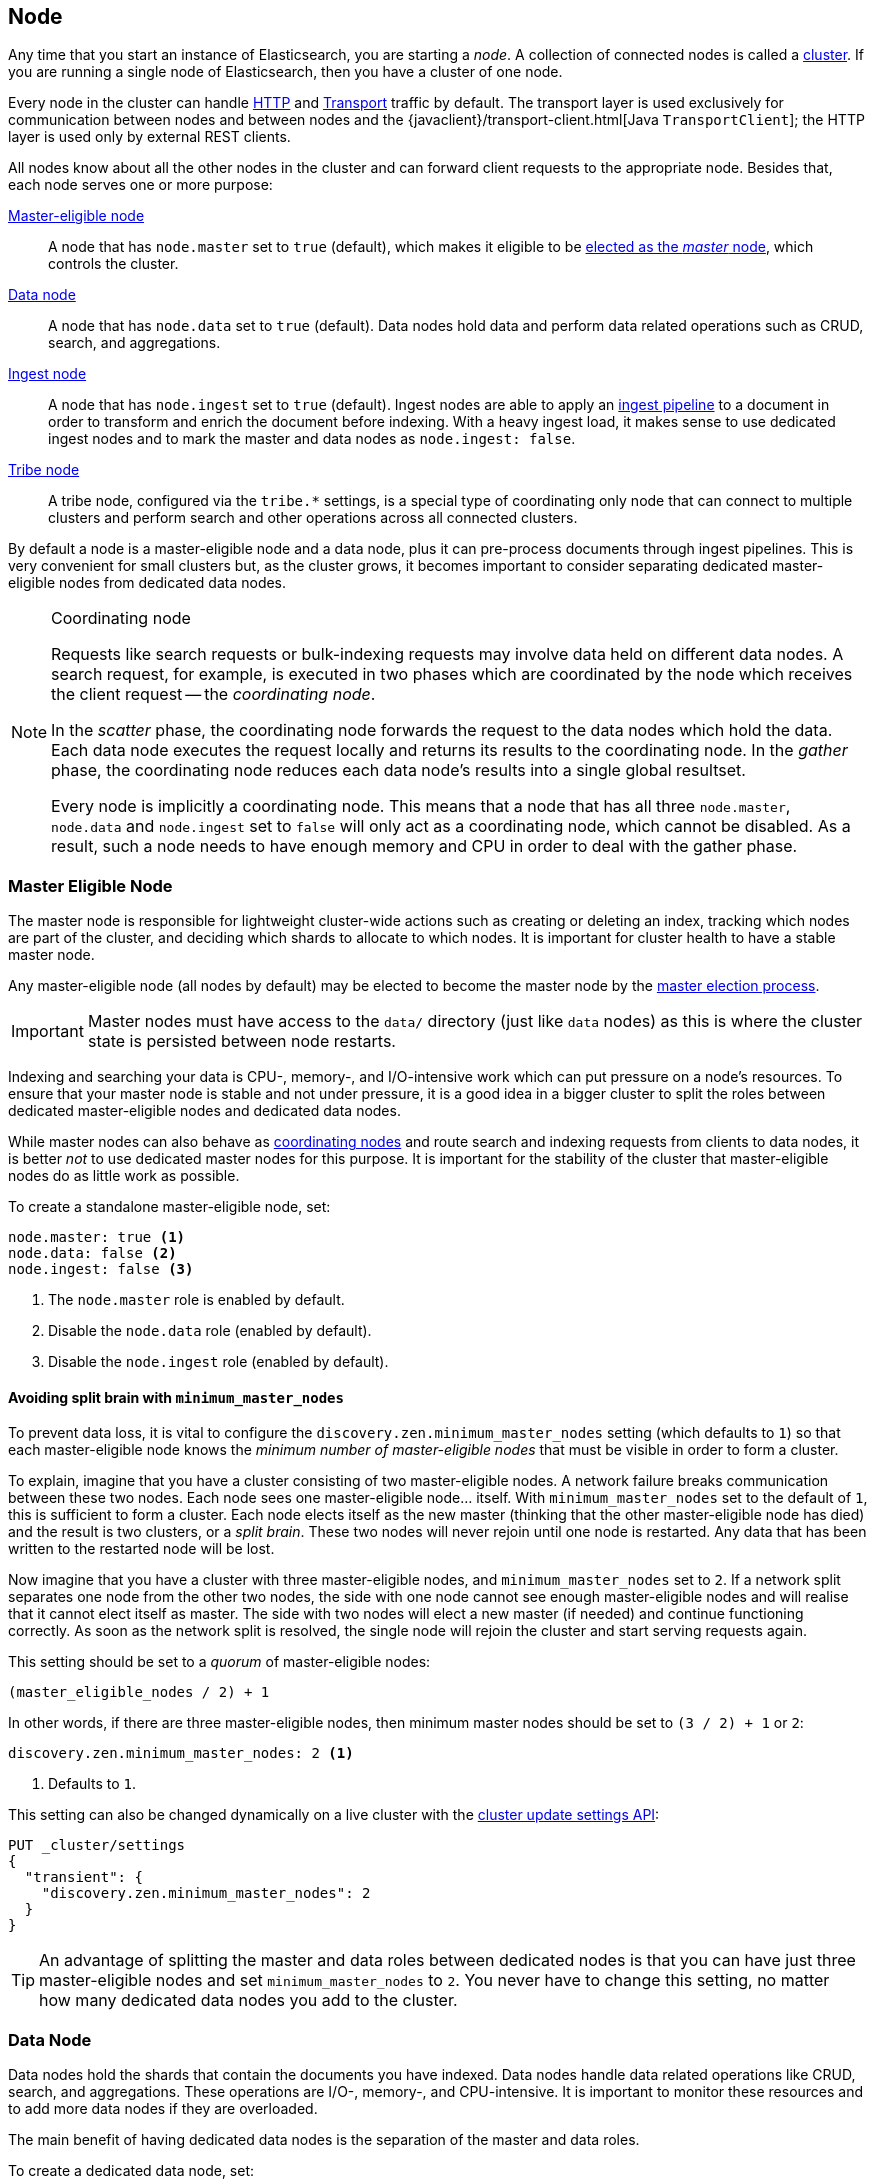 [[modules-node]]
== Node

Any time that you start an instance of Elasticsearch, you are starting a
_node_. A collection of connected nodes is  called a
<<modules-cluster,cluster>>. If you are running a single node of Elasticsearch,
then you have a cluster of one node.

Every node in the cluster can handle <<modules-http,HTTP>> and
<<modules-transport,Transport>> traffic by default. The transport layer
is used exclusively for communication between nodes and between nodes and the
{javaclient}/transport-client.html[Java `TransportClient`]; the HTTP layer is
used only by external REST clients.

All nodes know about all the other nodes in the cluster and can forward client
requests to the appropriate node. Besides that, each node serves one or more
purpose:

<<master-node,Master-eligible node>>::

A node that has `node.master` set to `true` (default), which makes it eligible
to be <<modules-discovery-zen,elected as the _master_ node>>, which controls
the cluster.

<<data-node,Data node>>::

A node that has `node.data` set to `true` (default). Data nodes hold data and
perform data related operations such as CRUD, search, and aggregations.

<<ingest,Ingest node>>::

A node that has `node.ingest` set to `true` (default). Ingest nodes are able
to apply an <<pipeline,ingest pipeline>> to a document in order to transform
and enrich the document before indexing. With a heavy ingest load, it makes
sense to use dedicated ingest nodes and to mark the master and data nodes as
`node.ingest: false`.

<<modules-tribe,Tribe node>>::

A tribe node, configured via the `tribe.*` settings, is a special type  of
coordinating only node that can connect to multiple clusters and perform
search and other operations across all connected clusters.

By default a node is a master-eligible node and a data node, plus it can
pre-process documents through ingest pipelines. This is very convenient for
small clusters but, as the cluster grows, it becomes important to consider
separating dedicated master-eligible nodes from dedicated data nodes.

[NOTE]
[[coordinating-node]]
.Coordinating node
===============================================

Requests like search requests or bulk-indexing requests may involve data held
on different data nodes. A search request, for example, is executed in two
phases which are coordinated by the node which receives the client request --
the _coordinating node_.

In the _scatter_ phase, the coordinating node forwards the request to the data
nodes which hold the data.  Each data node executes the request locally and
returns its results to the coordinating node. In the _gather_  phase, the
coordinating node reduces each data node's results into a single global
resultset.

Every node is implicitly a coordinating node. This means that a node that has
all three `node.master`, `node.data` and `node.ingest` set to `false` will
only act as a coordinating node, which cannot be disabled. As a result, such
a node needs to have enough memory and CPU in order to deal with the gather
phase.

===============================================

[float]
[[master-node]]
=== Master Eligible Node

The master node is responsible for lightweight cluster-wide actions such as
creating or deleting an index, tracking which nodes are part of the cluster,
and deciding which shards to allocate to which nodes. It is important for
cluster health to have a stable master node.

Any master-eligible node (all nodes by default) may be elected to become the
master node by the <<modules-discovery-zen,master election process>>.

IMPORTANT: Master nodes must have access to the `data/` directory (just like 
`data` nodes) as this is where the cluster state is persisted between node restarts.

Indexing and searching your data is CPU-, memory-, and I/O-intensive work
which can put pressure on a node's resources. To ensure that your master
node is stable and not under pressure, it is a good idea in a bigger
cluster to split the roles between dedicated master-eligible nodes and
dedicated data nodes.

While master nodes can also behave as <<coordinating-node,coordinating nodes>>
and route search and indexing requests from clients to data nodes, it is
better _not_ to use dedicated master nodes for this purpose. It is important
for the stability of the cluster that master-eligible nodes do as little work
as possible.

To create a standalone master-eligible node, set:

[source,yaml]
-------------------
node.master: true <1>
node.data: false <2>
node.ingest: false <3>
-------------------
<1> The `node.master` role is enabled by default.
<2> Disable the `node.data` role (enabled by default).
<3> Disable the `node.ingest` role (enabled by default).

[float]
[[split-brain]]
==== Avoiding split brain with `minimum_master_nodes`

To prevent data loss, it is vital to configure the
`discovery.zen.minimum_master_nodes` setting (which defaults to `1`) so that
each master-eligible node knows the _minimum number of master-eligible nodes_
that must be visible in order to form a cluster.

To explain, imagine that you have a cluster consisting of two master-eligible
nodes. A network failure breaks communication between these two nodes.  Each
node sees one master-eligible node... itself. With `minimum_master_nodes` set
to the default of `1`,  this is sufficient to form a cluster. Each node elects
itself as the new master (thinking that the other master-eligible node has
died) and the result is two clusters, or a _split brain_.  These two nodes
will never rejoin until one node is restarted.  Any data that has been written
to the restarted node will be lost.

Now imagine that you have a cluster with three master-eligible nodes, and
`minimum_master_nodes` set to `2`.  If a network split separates one node from
the other two nodes, the side with one node cannot see enough master-eligible
nodes and will realise that it cannot elect itself as master.  The side with
two nodes will elect a new master (if needed) and continue functioning
correctly.  As soon as the network split is resolved, the single node will
rejoin the cluster and start serving requests again.

This setting should be set to a _quorum_ of master-eligible nodes:

  (master_eligible_nodes / 2) + 1

In other words, if there are three master-eligible nodes, then minimum master
nodes should be set to `(3 / 2) + 1` or `2`:

[source,yaml]
----------------------------
discovery.zen.minimum_master_nodes: 2 <1>
----------------------------
<1> Defaults to `1`.

This setting can also be changed dynamically on a live cluster with the
<<cluster-update-settings,cluster update settings API>>:

[source,js]
----------------------------
PUT _cluster/settings
{
  "transient": {
    "discovery.zen.minimum_master_nodes": 2
  }
}
----------------------------
// CONSOLE
// TEST[catch:/cannot set discovery.zen.minimum_master_nodes to more than the current master nodes/]

TIP: An advantage of splitting the master and data roles between dedicated
nodes is that you can have just three master-eligible nodes and set
`minimum_master_nodes` to `2`. You never have to change this setting, no
matter how many dedicated data nodes you add to the cluster.


[float]
[[data-node]]
=== Data Node

Data nodes hold the shards that contain the documents you have indexed. Data
nodes handle data related operations like CRUD, search, and aggregations.
These operations are I/O-, memory-, and CPU-intensive. It is important to
monitor these resources and to add more data nodes if they are overloaded.

The main benefit of having dedicated data nodes is the separation of the
master and data roles.

To create a dedicated data node, set:

[source,yaml]
-------------------
node.master: false <1>
node.data: true <2>
node.ingest: false <3>
-------------------
<1> Disable the `node.master` role (enabled by default).
<2> The `node.data` role is enabled by default.
<3> Disable the `node.ingest` role (enabled by default).

[float]
[[node-ingest-node]]
=== Ingest Node

Ingest nodes can execute pre-processing pipelines, composed of one or more
ingest processors. Depending on the type of operations performed by the ingest
processors and the required resources, it may make sense to have dedicated
ingest nodes, that will only perform this specific task.

To create a dedicated ingest node, set:

[source,yaml]
-------------------
node.master: false <1>
node.data: false <2>
node.ingest: true <3>
-------------------
<1> Disable the `node.master` role (enabled by default).
<2> Disable the `node.data` role (enabled by default).
<3> The `node.ingest` role is enabled by default.

[float]
[[coordinating-only-node]]
=== Coordinating only node

If you take away the ability to be able to handle master duties, to hold data,
and pre-process documents, then you are left with a _coordinating_ node that
can only route requests, handle the search reduce phase, and distribute bulk
indexing. Essentially, coordinating only nodes behave as smart load balancers.

Coordinating only nodes can benefit large clusters by offloading the
coordinating node role from data and master-eligible nodes.  They join the
cluster and receive the full <<cluster-state,cluster state>>, like every other
node, and they use the cluster state to route requests directly to the
appropriate place(s).

WARNING: Adding too many coordinating only nodes to a cluster can increase the
burden on the entire cluster because the elected master node must await
acknowledgement of cluster state updates from every node! The benefit of
coordinating only nodes should not be overstated -- data nodes can happily
serve the same purpose.

To create a coordinating only node, set:

[source,yaml]
-------------------
node.master: false <1>
node.data: false <2>
node.ingest: false <3>
-------------------
<1> Disable the `node.master` role (enabled by default).
<2> Disable the `node.data` role (enabled by default).
<3> Disable the `node.ingest` role (enabled by default).

[float]
== Node data path settings

[float]
[[data-path]]
=== `path.data`

Every data and master-eligible node requires access to a data directory where
shards and index and cluster metadata will be stored. The `path.data` defaults
to `$ES_HOME/data` but can be configured in the `elasticsearch.yml` config
file an absolute path or a path relative to `$ES_HOME` as follows:

[source,yaml]
-----------------------
path.data:  /var/elasticsearch/data
-----------------------

Like all node settings, it can also be specified on the command line as:

[source,sh]
-----------------------
./bin/elasticsearch -Epath.data=/var/elasticsearch/data
-----------------------

TIP: When using the `.zip` or `.tar.gz` distributions, the `path.data` setting
should be configured to locate the data directory outside the Elasticsearch
home directory, so that the home directory can be deleted without deleting
your data! The RPM and Debian distributions do this for you already.


[float]
[[max-local-storage-nodes]]
=== `node.max_local_storage_nodes`

The <<data-path,data path>> can be shared by multiple nodes, even by nodes from different
clusters. This is very useful for testing failover and different configurations on your development
machine. In production, however, it is recommended to run only one node of Elasticsearch per server.

By default, Elasticsearch is configured to prevent more than one node from sharing the same data
path. To allow for more than one node (e.g., on your development machine), use the setting
`node.max_local_storage_nodes` and set this to a positve integer larger than one.

WARNING: Never run different node types (i.e. master, data) from the same data directory. This can
lead to unexpected data loss.

[float]
== Other node settings

More node settings can be found in <<modules,Modules>>.  Of particular note are
the <<cluster.name,`cluster.name`>>, the <<node.name,`node.name`>> and the
<<modules-network,network settings>>.
